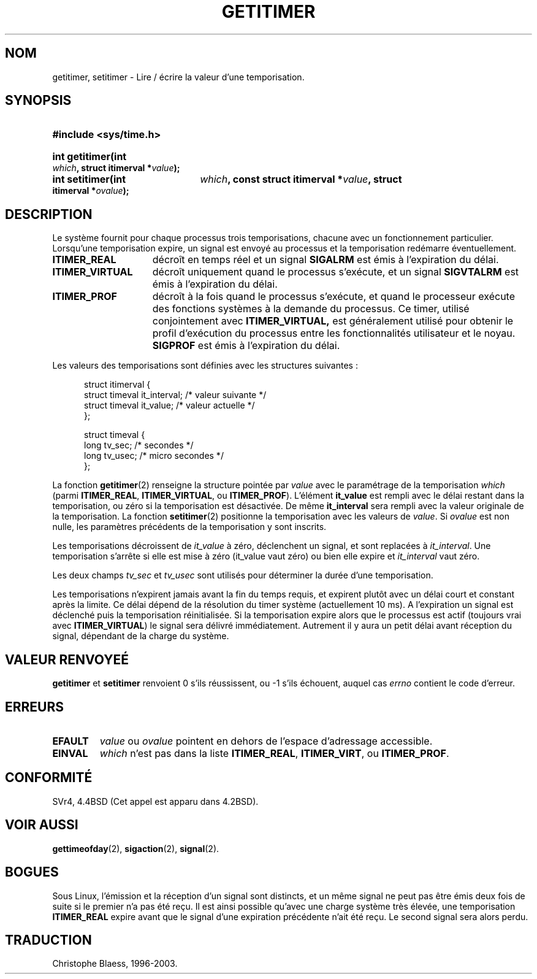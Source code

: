 .\" Copyright 7/93 by Darren Senn (sinster@scintilla.santa-clara.ca.us)
.\" Based on a similar page Copyright 1992 by Rick Faith
.\" May be freely distributed
.\" 
.\" Traduction  11/10/1996 Christophe BLAESS (ccb@club-internet.fr)
.\" Mise a jour 8/04/97
.\" Mise a jour 18/07/2003 LDP-1.56
.TH GETITIMER 2 "18 juillet 2003" LDP "Manuel du programmeur Linux"
.SH NOM
getitimer, setitimer \- Lire / écrire la valeur d'une temporisation.
.SH SYNOPSIS
.PD 0
.HP
.B #include <sys/time.h>
.sp
.HP
.B int getitimer(int
.IB which ,
.B struct itimerval
.BI * value );
.HP
.B int setitimer(int
.IB which ,
.B const struct itimerval
.BI * value ,
.B struct itimerval
.BI * ovalue );
.PD
.SH DESCRIPTION
Le système fournit pour chaque processus trois temporisations, chacune avec
un fonctionnement particulier.
Lorsqu'une temporisation expire, un signal est envoyé au processus 
et la temporisation redémarre éventuellement.
.TP 1.5i
.B ITIMER_REAL
décroît en temps réel et un signal
.B SIGALRM
est émis à l'expiration du délai.
.TP
.B ITIMER_VIRTUAL
décroît uniquement quand le processus s'exécute, et un signal
.B SIGVTALRM
est émis à l'expiration du délai.
.TP
.B ITIMER_PROF
décroît à la fois quand le processus s'exécute, et quand le processeur
exécute des fonctions systèmes à la demande du processus.
Ce timer, utilisé conjointement avec
.BR ITIMER_VIRTUAL,
est généralement utilisé pour obtenir le profil d'exécution du processus
entre les fonctionnalités utilisateur et le noyau.
.B SIGPROF
est émis à l'expiration du délai.
.LP
Les valeurs des temporisations sont définies avec les structures suivantes :
.PD 0
.RS .5i
.nf

struct itimerval {
  struct timeval it_interval; /* valeur suivante */
  struct timeval it_value;    /* valeur actuelle */
};

struct timeval {
  long tv_sec;                /* secondes        */
  long tv_usec;               /* micro secondes  */
};
.fi
.RE
.PD
.LP
La fonction
.BR getitimer (2)
renseigne la structure pointée par
.I value
avec le paramétrage de la temporisation
.I which
(parmi
.BR ITIMER_REAL ,
.BR ITIMER_VIRTUAL ,
ou
.BR ITIMER_PROF ).
L'élément
.B it_value
est rempli avec le délai restant dans la temporisation, ou zéro si la
temporisation est désactivée. De même
.B it_interval
sera rempli avec la valeur originale de la temporisation.
La fonction
.BR setitimer (2)
positionne la temporisation avec les valeurs de
.IR value .
Si
.I ovalue
est non nulle, les paramètres précédents de la temporisation y sont
inscrits.
.LP
Les temporisations décroissent de
.I it_value
à zéro, déclenchent un signal, et sont replacées à
.IR it_interval .
Une temporisation s'arrête si elle est mise à zéro
.RI (it_value
vaut zéro) ou bien elle expire et
.I it_interval
vaut zéro.
.LP
Les deux champs
.I tv_sec
et
.I tv_usec
sont utilisés pour déterminer la durée d'une temporisation.
.LP
Les temporisations n'expirent jamais avant la fin du temps
requis, et expirent plutôt avec un délai court et constant
après la limite. Ce délai dépend de la résolution du timer
système (actuellement 10 ms).
A l'expiration un signal est déclenché puis la temporisation
réinitialisée.
Si la temporisation expire alors que le processus est actif
(toujours vrai avec
.BR ITIMER_VIRTUAL )
le signal sera délivré immédiatement. Autrement il y aura
un petit délai avant réception du signal, dépendant de la
charge du système.
.LP
.SH "VALEUR RENVOYEÉ"
.BR getitimer " et " setitimer
renvoient 0 s'ils réussissent, ou \-1 s'ils échouent, auquel cas
.I errno
contient le code d'erreur.
.SH ERREURS
.TP
.B EFAULT
.I value
ou
.I ovalue
pointent en dehors de l'espace d'adressage accessible.
.TP
.B EINVAL
.I which
n'est pas dans la liste
.BR ITIMER_REAL ,
.BR ITIMER_VIRT ,
ou
.BR ITIMER_PROF .
.SH CONFORMITÉ
SVr4, 4.4BSD (Cet appel est apparu dans 4.2BSD).
.SH "VOIR AUSSI"
.BR gettimeofday (2),
.BR sigaction (2),
.BR signal (2).
.SH BOGUES
Sous Linux, l'émission et la réception d'un signal sont distincts, et
un même signal ne peut pas être émis deux fois de suite si le premier
n'a pas été reçu.
Il est ainsi possible qu'avec une charge système très élevée, 
une temporisation
.B ITIMER_REAL
expire avant que le signal d'une expiration précédente n'ait été reçu.
Le second signal sera alors perdu.
.SH TRADUCTION
Christophe Blaess, 1996-2003.
